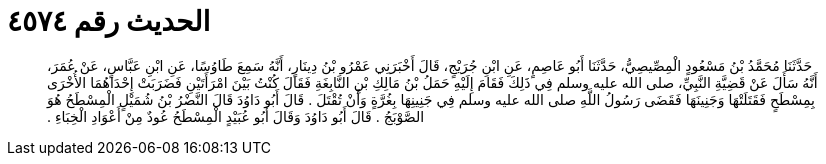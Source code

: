 
= الحديث رقم ٤٥٧٤

[quote.hadith]
حَدَّثَنَا مُحَمَّدُ بْنُ مَسْعُودٍ الْمِصِّيصِيُّ، حَدَّثَنَا أَبُو عَاصِمٍ، عَنِ ابْنِ جُرَيْجٍ، قَالَ أَخْبَرَنِي عَمْرُو بْنُ دِينَارٍ، أَنَّهُ سَمِعَ طَاوُسًا، عَنِ ابْنِ عَبَّاسٍ، عَنْ عُمَرَ، أَنَّهُ سَأَلَ عَنْ قَضِيَّةِ النَّبِيِّ، صلى الله عليه وسلم فِي ذَلِكَ فَقَامَ إِلَيْهِ حَمَلُ بْنُ مَالِكِ بْنِ النَّابِغَةِ فَقَالَ كُنْتُ بَيْنَ امْرَأَتَيْنِ فَضَرَبَتْ إِحْدَاهُمَا الأُخْرَى بِمِسْطَحٍ فَقَتَلَتْهَا وَجَنِينَهَا فَقَضَى رَسُولُ اللَّهِ صلى الله عليه وسلم فِي جَنِينِهَا بِغُرَّةٍ وَأَنْ تُقْتَلَ ‏.‏ قَالَ أَبُو دَاوُدَ قَالَ النَّضْرُ بْنُ شُمَيْلٍ الْمِسْطَحُ هُوَ الصَّوْبَجُ ‏.‏ قَالَ أَبُو دَاوُدَ وَقَالَ أَبُو عُبَيْدٍ الْمِسْطَحُ عُودٌ مِنْ أَعْوَادِ الْخِبَاءِ ‏.‏
